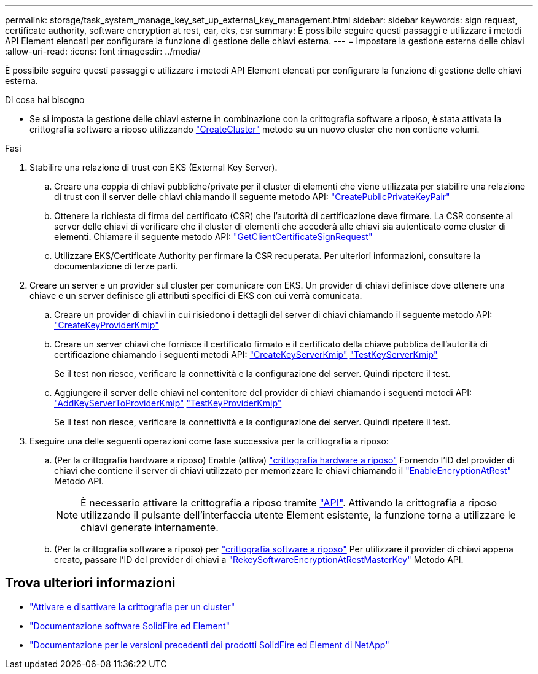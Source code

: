 ---
permalink: storage/task_system_manage_key_set_up_external_key_management.html 
sidebar: sidebar 
keywords: sign request, certificate authority, software encryption at rest, ear, eks, csr 
summary: È possibile seguire questi passaggi e utilizzare i metodi API Element elencati per configurare la funzione di gestione delle chiavi esterna. 
---
= Impostare la gestione esterna delle chiavi
:allow-uri-read: 
:icons: font
:imagesdir: ../media/


[role="lead"]
È possibile seguire questi passaggi e utilizzare i metodi API Element elencati per configurare la funzione di gestione delle chiavi esterna.

.Di cosa hai bisogno
* Se si imposta la gestione delle chiavi esterne in combinazione con la crittografia software a riposo, è stata attivata la crittografia software a riposo utilizzando link:../api/reference_element_api_createcluster.html["CreateCluster"] metodo su un nuovo cluster che non contiene volumi.


.Fasi
. Stabilire una relazione di trust con EKS (External Key Server).
+
.. Creare una coppia di chiavi pubbliche/private per il cluster di elementi che viene utilizzata per stabilire una relazione di trust con il server delle chiavi chiamando il seguente metodo API: link:../api/reference_element_api_createpublicprivatekeypair.html["CreatePublicPrivateKeyPair"]
.. Ottenere la richiesta di firma del certificato (CSR) che l'autorità di certificazione deve firmare. La CSR consente al server delle chiavi di verificare che il cluster di elementi che accederà alle chiavi sia autenticato come cluster di elementi. Chiamare il seguente metodo API: link:../api/reference_element_api_getclientcertificatesignrequest.html["GetClientCertificateSignRequest"]
.. Utilizzare EKS/Certificate Authority per firmare la CSR recuperata. Per ulteriori informazioni, consultare la documentazione di terze parti.


. Creare un server e un provider sul cluster per comunicare con EKS. Un provider di chiavi definisce dove ottenere una chiave e un server definisce gli attributi specifici di EKS con cui verrà comunicata.
+
.. Creare un provider di chiavi in cui risiedono i dettagli del server di chiavi chiamando il seguente metodo API: link:../api/reference_element_api_createkeyproviderkmip.html["CreateKeyProviderKmip"]
.. Creare un server chiavi che fornisce il certificato firmato e il certificato della chiave pubblica dell'autorità di certificazione chiamando i seguenti metodi API: link:../api/reference_element_api_createkeyserverkmip.html["CreateKeyServerKmip"]
link:../api/reference_element_api_testkeyserverkmip.html["TestKeyServerKmip"]
+
Se il test non riesce, verificare la connettività e la configurazione del server. Quindi ripetere il test.

.. Aggiungere il server delle chiavi nel contenitore del provider di chiavi chiamando i seguenti metodi API:
 link:../api/reference_element_api_addkeyservertoproviderkmip.html["AddKeyServerToProviderKmip"]
link:../api/reference_element_api_testkeyproviderkmip.html["TestKeyProviderKmip"]
+
Se il test non riesce, verificare la connettività e la configurazione del server. Quindi ripetere il test.



. Eseguire una delle seguenti operazioni come fase successiva per la crittografia a riposo:
+
.. (Per la crittografia hardware a riposo) Enable (attiva) link:../concepts/concept_solidfire_concepts_security.html["crittografia hardware a riposo"] Fornendo l'ID del provider di chiavi che contiene il server di chiavi utilizzato per memorizzare le chiavi chiamando il link:../api/reference_element_api_enableencryptionatrest.html["EnableEncryptionAtRest"] Metodo API.
+

NOTE: È necessario attivare la crittografia a riposo tramite link:../api/reference_element_api_enableencryptionatrest.html["API"]. Attivando la crittografia a riposo utilizzando il pulsante dell'interfaccia utente Element esistente, la funzione torna a utilizzare le chiavi generate internamente.

.. (Per la crittografia software a riposo) per link:../concepts/concept_solidfire_concepts_security.html["crittografia software a riposo"] Per utilizzare il provider di chiavi appena creato, passare l'ID del provider di chiavi a link:../api/reference_element_api_rekeysoftwareencryptionatrestmasterkey.html["RekeySoftwareEncryptionAtRestMasterKey"] Metodo API.




[discrete]
== Trova ulteriori informazioni

* link:task_system_manage_cluster_enable_and_disable_encryption_for_a_cluster.html["Attivare e disattivare la crittografia per un cluster"]
* https://docs.netapp.com/us-en/element-software/index.html["Documentazione software SolidFire ed Element"]
* https://docs.netapp.com/sfe-122/topic/com.netapp.ndc.sfe-vers/GUID-B1944B0E-B335-4E0B-B9F1-E960BF32AE56.html["Documentazione per le versioni precedenti dei prodotti SolidFire ed Element di NetApp"^]

